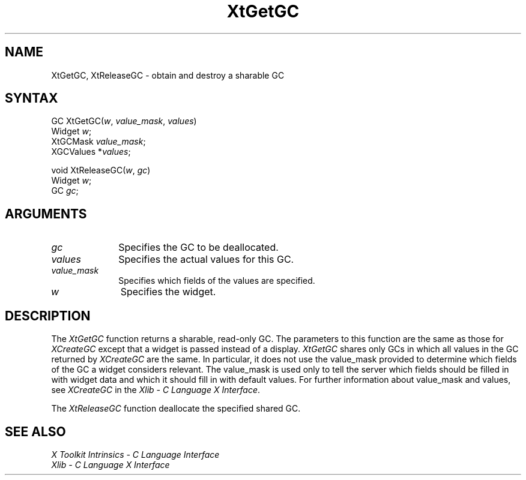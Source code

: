 .\" $XConsortium: XtGetGC.man /main/7 1995/12/15 14:24:23 gildea $
.\"
.\" Copyright 1993 X Consortium
.\"
.\" Permission is hereby granted, free of charge, to any person obtaining
.\" a copy of this software and associated documentation files (the
.\" "Software"), to deal in the Software without restriction, including
.\" without limitation the rights to use, copy, modify, merge, publish,
.\" distribute, sublicense, and/or sell copies of the Software, and to
.\" permit persons to whom the Software is furnished to do so, subject to
.\" the following conditions:
.\"
.\" The above copyright notice and this permission notice shall be
.\" included in all copies or substantial portions of the Software.
.\"
.\" THE SOFTWARE IS PROVIDED "AS IS", WITHOUT WARRANTY OF ANY KIND,
.\" EXPRESS OR IMPLIED, INCLUDING BUT NOT LIMITED TO THE WARRANTIES OF
.\" MERCHANTABILITY, FITNESS FOR A PARTICULAR PURPOSE AND NONINFRINGEMENT.
.\" IN NO EVENT SHALL THE X CONSORTIUM BE LIABLE FOR ANY CLAIM, DAMAGES OR
.\" OTHER LIABILITY, WHETHER IN AN ACTION OF CONTRACT, TORT OR OTHERWISE,
.\" ARISING FROM, OUT OF OR IN CONNECTION WITH THE SOFTWARE OR THE USE OR
.\" OTHER DEALINGS IN THE SOFTWARE.
.\"
.\" Except as contained in this notice, the name of the X Consortium shall
.\" not be used in advertising or otherwise to promote the sale, use or
.\" other dealings in this Software without prior written authorization
.\" from the X Consortium.
.ds tk X Toolkit
.ds xT X Toolkit Intrinsics \- C Language Interface
.ds xI Intrinsics
.ds xW X Toolkit Athena Widgets \- C Language Interface
.ds xL Xlib \- C Language X Interface
.ds xC Inter-Client Communication Conventions Manual
.ds Rn 3
.ds Vn 2.2
.hw XtGet-GC XtRelease-GC wid-get
.na
.de Ds
.nf
.\\$1D \\$2 \\$1
.ft 1
.ps \\n(PS
.\".if \\n(VS>=40 .vs \\n(VSu
.\".if \\n(VS<=39 .vs \\n(VSp
..
.de De
.ce 0
.if \\n(BD .DF
.nr BD 0
.in \\n(OIu
.if \\n(TM .ls 2
.sp \\n(DDu
.fi
..
.de FD
.LP
.KS
.TA .5i 3i
.ta .5i 3i
.nf
..
.de FN
.fi
.KE
.LP
..
.de IN		\" send an index entry to the stderr
..
.de C{
.KS
.nf
.D
.\"
.\"	choose appropriate monospace font
.\"	the imagen conditional, 480,
.\"	may be changed to L if LB is too
.\"	heavy for your eyes...
.\"
.ie "\\*(.T"480" .ft L
.el .ie "\\*(.T"300" .ft L
.el .ie "\\*(.T"202" .ft PO
.el .ie "\\*(.T"aps" .ft CW
.el .ft R
.ps \\n(PS
.ie \\n(VS>40 .vs \\n(VSu
.el .vs \\n(VSp
..
.de C}
.DE
.R
..
.de Pn
.ie t \\$1\fB\^\\$2\^\fR\\$3
.el \\$1\fI\^\\$2\^\fP\\$3
..
.de ZN
.ie t \fB\^\\$1\^\fR\\$2
.el \fI\^\\$1\^\fP\\$2
..
.de NT
.ne 7
.ds NO Note
.if \\n(.$>$1 .if !'\\$2'C' .ds NO \\$2
.if \\n(.$ .if !'\\$1'C' .ds NO \\$1
.ie n .sp
.el .sp 10p
.TB
.ce
\\*(NO
.ie n .sp
.el .sp 5p
.if '\\$1'C' .ce 99
.if '\\$2'C' .ce 99
.in +5n
.ll -5n
.R
..
.		\" Note End -- doug kraft 3/85
.de NE
.ce 0
.in -5n
.ll +5n
.ie n .sp
.el .sp 10p
..
.ny0
.TH XtGetGC 3Xt "Release 6.1" "X Version 11" "XT FUNCTIONS"
.SH NAME
XtGetGC, XtReleaseGC \- obtain and destroy a sharable GC
.SH SYNTAX
GC XtGetGC(\fIw\fP, \fIvalue_mask\fP, \fIvalues\fP)
.br
      Widget \fIw\fP;
.br
      XtGCMask \fIvalue_mask\fP;
.br
      XGCValues *\fIvalues\fP;
.LP
void XtReleaseGC(\fIw\fP, \fIgc\fP)
.br
      Widget \fIw\fP;
.br
      GC \fIgc\fP;
.SH ARGUMENTS
.IP \fIgc\fP 1i
Specifies the GC to be deallocated.
.IP \fIvalues\fP 1i
Specifies the actual values for this GC.
.ds Vm fields of the values are specified
.IP \fIvalue_mask\fP 1i
Specifies which \*(Vm.
.IP \fIw\fP 1i
Specifies the widget.
.SH DESCRIPTION
The
.ZN XtGetGC
function returns a sharable, read-only GC.
The parameters to this function are the same as those for
.ZN XCreateGC 
except that a widget is passed instead of a display.
.ZN XtGetGC
shares only GCs in which all values in the GC returned by
.ZN XCreateGC
are the same.
In particular, it does not use the value_mask provided to
determine which fields of the GC a widget considers relevant.
The value_mask is used only to tell the server which fields should be
filled in with widget data and which it should fill in with default values.
For further information about value_mask and values,
see
.ZN XCreateGC
in the \fI\*(xL\fP.
.LP
The
.ZN XtReleaseGC
function deallocate the specified shared GC.
.SH "SEE ALSO"
.br
\fI\*(xT\fP
.br
\fI\*(xL\fP
